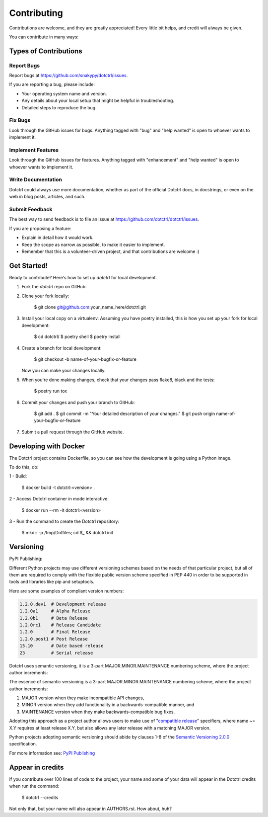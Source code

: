 ============
Contributing
============

Contributions are welcome, and they are greatly appreciated! Every little bit
helps, and credit will always be given.

You can contribute in many ways:

Types of Contributions
----------------------

Report Bugs
~~~~~~~~~~~

Report bugs at https://github.com/snakypy/dotctrl/issues.

If you are reporting a bug, please include:

* Your operating system name and version.
* Any details about your local setup that might be helpful in troubleshooting.
* Detailed steps to reproduce the bug.

Fix Bugs
~~~~~~~~

Look through the GitHub issues for bugs. Anything tagged with "bug" and "help
wanted" is open to whoever wants to implement it.

Implement Features
~~~~~~~~~~~~~~~~~~

Look through the GitHub issues for features. Anything tagged with "enhancement"
and "help wanted" is open to whoever wants to implement it.

Write Documentation
~~~~~~~~~~~~~~~~~~~

Dotctrl could always use more documentation, whether as part of the
official Dotctrl docs, in docstrings, or even on the web in blog posts,
articles, and such.

Submit Feedback
~~~~~~~~~~~~~~~

The best way to send feedback is to file an issue at https://github.com/dotctrl/dotctrl/issues.

If you are proposing a feature:

* Explain in detail how it would work.
* Keep the scope as narrow as possible, to make it easier to implement.
* Remember that this is a volunteer-driven project, and that contributions
  are welcome :)

Get Started!
------------

Ready to contribute? Here's how to set up `dotctrl` for local development.

1. Fork the `dotctrl` repo on GitHub.
2. Clone your fork locally:

    $ git clone git@github.com:your_name_here/dotctrl.git

3. Install your local copy on a virtualenv. Assuming you have poetry installed, this is how you set up your fork for local development:

    $ cd dotctrl/
    $ poetry shell
    $ poetry install

4. Create a branch for local development:

    $ git checkout -b name-of-your-bugfix-or-feature

   Now you can make your changes locally.

5. When you're done making changes, check that your changes pass flake8, black and the
   tests:

    $ poetry run tox


6. Commit your changes and push your branch to GitHub:

    $ git add .
    $ git commit -m "Your detailed description of your changes."
    $ git push origin name-of-your-bugfix-or-feature

7. Submit a pull request through the GitHub website.

Developing with Docker
----------------------

The Dotctrl project contains Dockerfile, so you can see how the development is going using a Python image.

To do this, do:

1 - Build:

    $ docker build -t dotctrl:<version> .

2 - Access Dotctrl container in mode interactive:

    $ docker run --rm -it dotctrl:<version>

3 - Run the command to create the Dotctrl repository:

    $ mkdir -p /tmp/Dotfiles; cd $_ && dotctrl init

Versioning
-----------

PyPI Publishing:


Different Python projects may use different versioning schemes based on the needs of that particular project, but all of them are required
to comply with the flexible public version scheme specified in PEP 440 in order to be supported in tools and libraries like pip and setuptools.

Here are some examples of compliant version numbers:


.. code-block:: shell

    1.2.0.dev1  # Development release
    1.2.0a1     # Alpha Release
    1.2.0b1     # Beta Release
    1.2.0rc1    # Release Candidate
    1.2.0       # Final Release
    1.2.0.post1 # Post Release
    15.10       # Date based release
    23          # Serial release


Dotctrl uses semantic versioning, it is a 3-part MAJOR.MINOR.MAINTENANCE numbering scheme,
where the project author increments:

The essence of semantic versioning is a 3-part MAJOR.MINOR.MAINTENANCE numbering scheme,
where the project author increments:

1. MAJOR version when they make incompatible API changes,

2. MINOR version when they add functionality in a backwards-compatible manner, and

3. MAINTENANCE version when they make backwards-compatible bug fixes.

Adopting this approach as a project author allows users to make use of "`compatible release`_" specifiers,
where name ~= X.Y requires at least release X.Y, but also allows any later release with a matching MAJOR version.

Python projects adopting semantic versioning should abide by clauses 1-8 of the `Semantic Versioning 2.0.0`_ specification.

For more information see: `PyPI Publishing`_


Appear in credits
------------------

If you contribute over 100 lines of code to the project, your name and some of your data will appear in the Dotctrl credits when run the command:

    $ dotctrl --credits

Not only that, but your name will also appear in AUTHORS.rst. How about, huh?


.. _`Semantic Versioning 2.0.0`: https://semver.org/
.. _`compatible release`: https://peps.python.org/pep-0440/#compatible-release
.. _`PyPI Publishing`: https://packaging.python.org/en/latest/guides/distributing-packages-using-setuptools/#choosing-a-versioning-scheme
